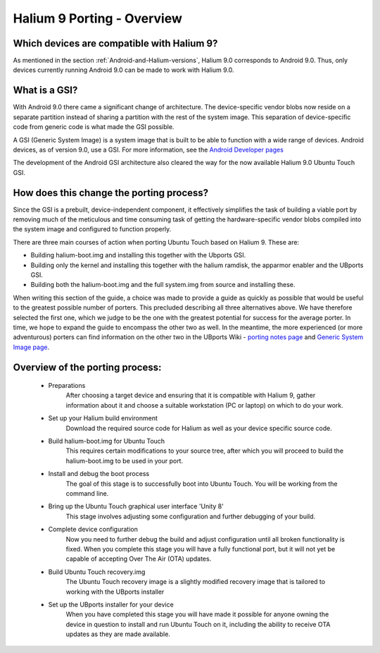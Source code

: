 Halium 9 Porting - Overview
===========================

Which devices are compatible with Halium 9?
-------------------------------------------

As mentioned in the section :ref:`Android-and-Halium-versions`, Halium 9.0 corresponds to Android 9.0. Thus, only devices currently running Android 9.0 can be made to work with Halium 9.0.

What is a GSI?
--------------

With Android 9.0 there came a significant change of architecture. The device-specific vendor blobs now reside on a separate partition instead of sharing a partition with the rest of the system image. This separation of device-specific code from generic code is what made the GSI possible.

A GSI (Generic System Image) is a system image that is built to be able to function with a wide range of devices. Android devices, as of version 9.0, use a GSI. For more information, see the `Android Developer pages <https://developer.android.com/topic/generic-system-image/>`_

The development of the Android GSI architecture also cleared the way for the now available Halium 9.0 Ubuntu Touch GSI.

How does this change the porting process?
-----------------------------------------

Since the GSI is a prebuilt, device-independent component, it effectively simplifies the task of building a viable port by removing much of the meticulous and time consuming task of getting the hardware-specific vendor blobs compiled into the system image and configured to function properly.

There are three main courses of action when porting Ubuntu Touch based on Halium 9. These are:

* Building halium-boot.img and installing this together with the Ubports GSI.
* Building only the kernel and installing this together with the halium ramdisk, the apparmor enabler and the UBports GSI.
* Building both the halium-boot.img and the full system.img from source and installing these.

When writing this section of the guide, a choice was made to provide a guide as quickly as possible that would be useful to the greatest possible number of porters. This precluded describing all three alternatives above. We have therefore selected the first one, which we judge to be the one with the greatest potential for success for the average porter. In time, we hope to expand the guide to encompass the other two as well. In the meantime, the more experienced (or more adventurous) porters can find information on the other two in the UBports Wiki - `porting notes page <https://github.com/ubports/porting-notes/wiki/Halium-9>`_ and `Generic System Image page <https://github.com/ubports/porting-notes/wiki/Generic-system-image-(GSI)>`_.

Overview of the porting process:
--------------------------------

    * Preparations
        After choosing a target device and ensuring that it is compatible with Halium 9, gather information about it and choose a suitable workstation (PC or laptop) on which to do your work.
    * Set up your Halium build environment
        Download the required source code for Halium as well as your device specific source code.
    * Build halium-boot.img for Ubuntu Touch
        This requires certain modifications to your source tree, after which you will proceed to build the halium-boot.img to be used in your port.
    * Install and debug the boot process
        The goal of this stage is to successfully boot into Ubuntu Touch. You will be working from the command line.
    * Bring up the Ubuntu Touch graphical user interface 'Unity 8'
        This stage involves adjusting some configuration and further debugging of your build.
    * Complete device configuration
        Now you need to further debug the build and adjust configuration until all broken functionality is fixed. When you complete this stage you will have a fully functional port, but it will not yet be capable of accepting Over The Air (OTA) updates.
    * Build Ubuntu Touch recovery.img
        The Ubuntu Touch recovery image is a slightly modified recovery image that is tailored to working with the UBports installer
    * Set up the UBports installer for your device
        When you have completed this stage you will have made it possible for anyone owning the device in question to install and run Ubuntu Touch on it, including the ability to receive OTA updates as they are made available.
